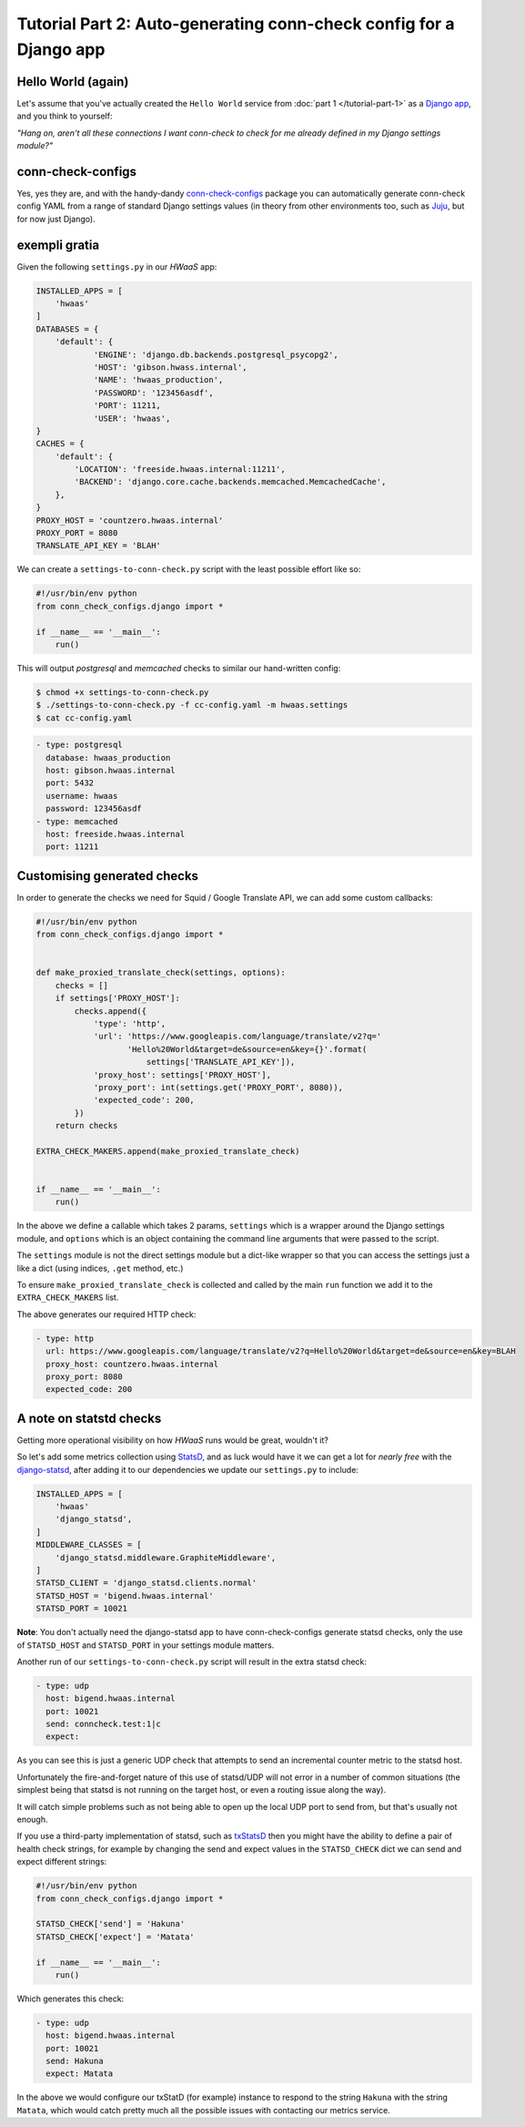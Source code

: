 Tutorial Part 2: Auto-generating conn-check config for a Django app
===================================================================

Hello World (again)
-------------------

Let's assume that you've actually created the ``Hello World`` service from
:doc:`part 1 </tutorial-part-1>` as a
`Django app <https://www.djangoproject.com/>`_, and you think to yourself:

*"Hang on, aren't all these connections I want conn-check to check for me
already defined in my Django settings module?"*

conn-check-configs
------------------

Yes, yes they are, and with the handy-dandy
`conn-check-configs <https://pypi.python.org/pypi/conn-check-configs>`_
package you can automatically generate conn-check config YAML from a range of
standard Django settings values (in theory from other environments
too, such as `Juju <https://jujucharms.com/>`_, but for now just Django).

exempli gratia
--------------

Given the following ``settings.py`` in our *HWaaS* app:

.. code-block:: python

    INSTALLED_APPS = [
        'hwaas'
    ]
    DATABASES = {
        'default': {
                'ENGINE': 'django.db.backends.postgresql_psycopg2',
                'HOST': 'gibson.hwass.internal',
                'NAME': 'hwaas_production',
                'PASSWORD': '123456asdf',
                'PORT': 11211,
                'USER': 'hwaas',
    }
    CACHES = {
        'default': {
            'LOCATION': 'freeside.hwaas.internal:11211',
            'BACKEND': 'django.core.cache.backends.memcached.MemcachedCache',
        },
    }
    PROXY_HOST = 'countzero.hwaas.internal'
    PROXY_PORT = 8080
    TRANSLATE_API_KEY = 'BLAH'

We can create a ``settings-to-conn-check.py`` script with the least possible
effort like so:

.. code-block:: python

    #!/usr/bin/env python
    from conn_check_configs.django import *

    if __name__ == '__main__':
        run()

This will output *postgresql* and *memcached* checks to similar our 
hand-written config:

.. code-block:: sh

    $ chmod +x settings-to-conn-check.py
    $ ./settings-to-conn-check.py -f cc-config.yaml -m hwaas.settings
    $ cat cc-config.yaml

.. code-block:: yaml

    - type: postgresql
      database: hwaas_production
      host: gibson.hwaas.internal
      port: 5432
      username: hwaas
      password: 123456asdf
    - type: memcached
      host: freeside.hwaas.internal
      port: 11211

Customising generated checks
----------------------------

In order to generate the checks we need for Squid / Google Translate API, we
can add some custom callbacks:

.. code-block:: python

    #!/usr/bin/env python
    from conn_check_configs.django import *


    def make_proxied_translate_check(settings, options):
        checks = []
        if settings['PROXY_HOST']:
            checks.append({
                'type': 'http',
                'url': 'https://www.googleapis.com/language/translate/v2?q='
                       'Hello%20World&target=de&source=en&key={}'.format(
                           settings['TRANSLATE_API_KEY']),
                'proxy_host': settings['PROXY_HOST'],
                'proxy_port': int(settings.get('PROXY_PORT', 8080)),
                'expected_code': 200,
            })
        return checks

    EXTRA_CHECK_MAKERS.append(make_proxied_translate_check)


    if __name__ == '__main__':
        run()


In the above we define a callable which takes 2 params, ``settings`` which
is a wrapper around the Django settings module, and ``options`` which is
an object containing the command line arguments that were passed to the script.

The ``settings`` module is not the direct settings module but a dict-like
wrapper so that you can access the settings just a like a dict (using indices,
``.get`` method, etc.)

To ensure ``make_proxied_translate_check`` is collected and called by the main
``run`` function we add it to the ``EXTRA_CHECK_MAKERS`` list.

The above generates our required HTTP check:

.. code-block:: yaml

    - type: http
      url: https://www.googleapis.com/language/translate/v2?q=Hello%20World&target=de&source=en&key=BLAH
      proxy_host: countzero.hwaas.internal
      proxy_port: 8080
      expected_code: 200

A note on statstd checks
------------------------

Getting more operational visibility on how *HWaaS* runs would be great,
wouldn't it?

So let's add some metrics collection using
`StatsD <https://github.com/etsy/statsd>`_, and as luck would have it we can
get a lot for *nearly free* with the
`django-statsd <https://django-statsd.readthedocs.org/>`_, after adding it to
our dependencies we update our ``settings.py`` to include:

.. code-block:: python

    INSTALLED_APPS = [
        'hwaas'
        'django_statsd',
    ]
    MIDDLEWARE_CLASSES = [
        'django_statsd.middleware.GraphiteMiddleware',
    ]
    STATSD_CLIENT = 'django_statsd.clients.normal'
    STATSD_HOST = 'bigend.hwaas.internal'
    STATSD_PORT = 10021

**Note**: You don't actually need the django-statsd app to have
conn-check-configs generate statsd checks, only the use of ``STATSD_HOST``
and ``STATSD_PORT`` in your settings module matters.

Another run of our ``settings-to-conn-check.py`` script will result in the
extra statsd check:

.. code-block:: yaml

    - type: udp
      host: bigend.hwaas.internal
      port: 10021
      send: conncheck.test:1|c
      expect: 

As you can see this is just a generic UDP check that attempts to send an
incremental counter metric to the statsd host.

Unfortunately the fire-and-forget nature of this use of statsd/UDP will not
error in a number of common situations (the simplest being that statsd is not
running on the target host, or even a routing issue along the way).

It will catch simple problems such as not being able to open up the local UDP
port to send from, but that's usually not enough.

If you use a third-party implementation of statsd, such as 
`txStatsD <https://launchpad.net/txstatsd>`_ then you might have the ability
to define a pair of health check strings, for example by changing the send
and expect values in the ``STATSD_CHECK`` dict we can send and expect different
strings:

.. code-block:: python

    #!/usr/bin/env python
    from conn_check_configs.django import *

    STATSD_CHECK['send'] = 'Hakuna'
    STATSD_CHECK['expect'] = 'Matata'

    if __name__ == '__main__':
        run()

Which generates this check:

.. code-block:: yaml

    - type: udp
      host: bigend.hwaas.internal
      port: 10021
      send: Hakuna
      expect: Matata

In the above we would configure our txStatD (for example) instance to respond
to the string ``Hakuna`` with the string ``Matata``, which would catch pretty
much all the possible issues with contacting our metrics service.
